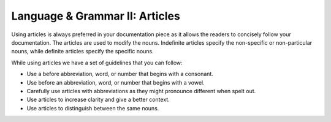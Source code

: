 .. _language--grammar-ii-articles:

Language & Grammar II: Articles
===============================

Using articles is always preferred in your documentation piece as it
allows the readers to concisely follow your documentation. The articles
are used to modify the nouns. Indefinite articles specify the
non-specific or non-particular nouns, while definite articles specify
the specific nouns.

While using articles we have a set of guidelines that you can follow:

-  Use a before abbreviation, word, or number that begins with a
   consonant.
-  Use before an abbreviation, word, or number that begins with a vowel.
-  Carefully use articles with abbreviations as they might pronounce
   different when spelt out.
-  Use articles to increase clarity and give a better context.
-  Use articles to distinguish between the same nouns.
